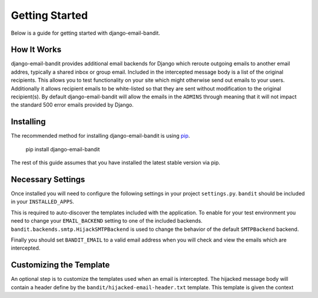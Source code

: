 Getting Started
==============================

Below is a guide for getting started with django-email-bandit.


How It Works
------------------------------

django-email-bandit provides additional email backends for Django which reroute
outgoing emails to another email addres, typically a shared inbox or group email. 
Included in the intercepted message body is a list of the original recipients. 
This allows you to test functionality on your site which might otherwise send 
out emails to your users. Additionally it allows recipient emails to be 
white-listed so that they are sent without modification
to the original recipient(s). By default django-email-bandit will allow the emails
in the ``ADMINS`` through meaning that it will not impact the standard 500 error
emails provided by Django.


Installing
------------------------------

The recommended method for installing django-email-bandit is using
`pip <http://pip-installer.org>`_.

    pip install django-email-bandit

The rest of this guide assumes that you have installed the latest stable
version via pip.


Necessary Settings
------------------------------

Once installed you will need to configure the following settings in your
project ``settings.py``. ``bandit`` should be included in your ``INSTALLED_APPS``.

.. code-block::python

    INSTALLED_APPS = (
        # Other installed apps included here
        'bandit',
    )

This is required to auto-discover the templates included with the application. To
enable for your test environment you need to change your ``EMAIL_BACKEND`` setting
to one of the included backends. ``bandit.backends.smtp.HijackSMTPBackend`` is
used to change the behavior of the default ``SMTPBackend`` backend.

.. code-block::python

    EMAIL_BACKEND = 'bandit.backends.smtp.HijackSMTPBackend'

Finally you should set ``BANDIT_EMAIL`` to a valid email address when you will
check and view the emails which are intercepted.

.. code-block::python

    BANDIT_EMAIL = 'bandit@example.com'


Customizing the Template
------------------------------

An optional step is to customize the templates used when an email is intercepted.
The hijacked message body will contain a header define by the ``bandit/hijacked-email-header.txt``
template. This template is given the context

.. code-block::python

    {
        'message': message, # Original EmailMessage object,
        'previous_recipients': previous_recipients, # List of the original recipients
    }
